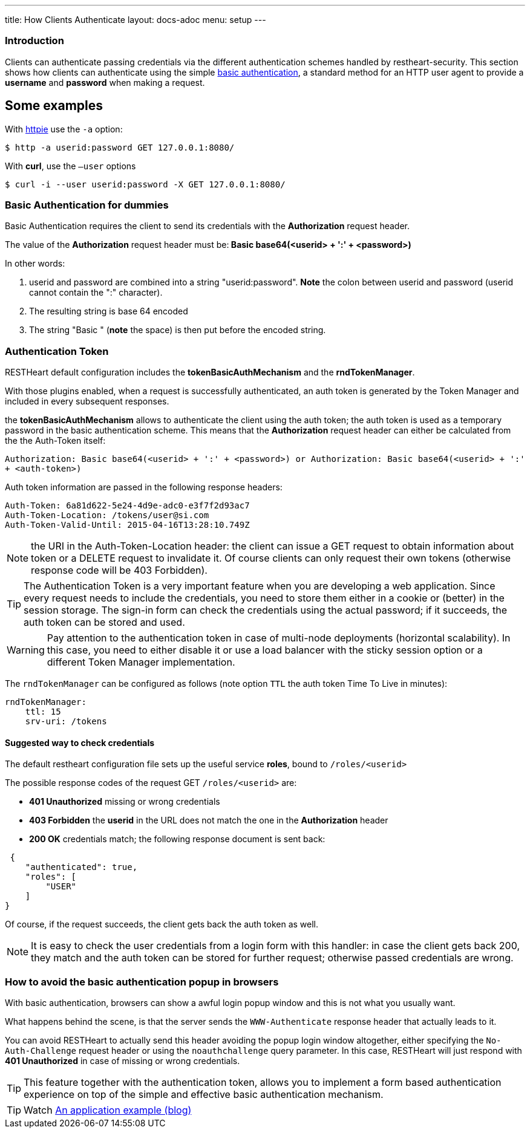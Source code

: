 ---
title: How Clients Authenticate
layout: docs-adoc
menu: setup
---

=== Introduction

Clients can authenticate passing credentials via the different authentication schemes handled by restheart-security.
This section shows how clients can authenticate using the simple link:https://en.wikipedia.org/wiki/Basic_access_authentication[basic authentication],
a standard method for an HTTP user agent to provide a *username* and
*password* when making a request.

## Some examples

With link:https://github.com/jkbrzt/httpie[httpie] use the `-a` option:


[source,bash]
$ http -a userid:password GET 127.0.0.1:8080/

With **curl**, use the `–user` options


[source,bash]
$ curl -i --user userid:password -X GET 127.0.0.1:8080/

=== Basic Authentication for dummies

Basic Authentication requires the client to send its credentials with
the **Authorization** request header.

The value of the *Authorization* request header must be:** Basic
base64(&lt;userid&gt; + ':' + &lt;password&gt;)**

In other words:

1.  userid and password are combined into a string "userid:password".
    **Note** the colon between userid and password (userid cannot
    contain the ":" character).
2.  The resulting string is base 64 encoded
3.  The string "Basic " (**note** the space) is then put before the
    encoded string.

=== Authentication Token

RESTHeart default configuration includes the **tokenBasicAuthMechanism** and the **rndTokenManager**.

With those plugins enabled, when a request is successfully authenticated, an auth token is generated by the Token Manager and included in every subsequent responses.

the **tokenBasicAuthMechanism** allows to authenticate the client using  the auth token; the auth token is used as a temporary password in the basic
authentication scheme. This means that the *Authorization* request
header can either be calculated from the the Auth-Token itself:

`Authorization: Basic base64(<userid> + ':' + <password>) or Authorization: Basic base64(<userid> + ':' + <auth-token>)`

Auth token information are passed in the following response headers:


[source,http]
----
Auth-Token: 6a81d622-5e24-4d9e-adc0-e3f7f2d93ac7
Auth-Token-Location: /tokens/user@si.com
Auth-Token-Valid-Until: 2015-04-16T13:28:10.749Z
----

NOTE: the URI in the Auth-Token-Location header: the client can issue
a GET request to obtain information about token or a DELETE request to
invalidate it. Of course clients can only request their own tokens
(otherwise response code will be 403 Forbidden).

TIP: The Authentication Token is a very important feature when you are
developing a web application. Since every request needs to include the
credentials, you need to store them either in a cookie or (better) in
the session storage. The sign-in form can check the credentials using
the actual password; if it succeeds, the auth token can be stored and
used.

WARNING: Pay attention to the authentication token in case of multi-node
deployments (horizontal scalability). In this case, you need to either
disable it or use a load balancer with the sticky session option or a different Token Manager implementation.

The `rndTokenManager` can be configured as follows (note option `TTL` the auth token Time To Live in minutes):


[source,yml]
----
rndTokenManager:
    ttl: 15
    srv-uri: /tokens
----

==== Suggested way to check credentials

The default restheart configuration file sets up the useful service **roles**, bound to `/roles/<userid>`

The possible response codes of the request GET `/roles/<userid>`
are:

-   **401 Unauthorized** missing or wrong credentials
-   **403 Forbidden** the *userid* in the URL does not match the one in
    the *Authorization* header
-   **200 OK** credentials match; the following response document is
    sent back:


[source,json]
----
 {
    "authenticated": true,
    "roles": [
        "USER"
    ]
}
----

Of course, if the request succeeds, the client gets back the auth token
as well.

NOTE: It is easy to check the user credentials from a login form with this
handler: in case the client gets back 200, they match and the auth token
can be stored for further request; otherwise passed credentials are
wrong.

=== How to avoid the basic authentication popup in browsers

With basic authentication, browsers can show a awful login popup window
and this is not what you usually want.

What happens behind the scene, is that the server sends
the `WWW-Authenticate` response header that actually leads to it.

You can avoid RESTHeart to actually send this header avoiding the popup
login window altogether, either specifying
the `No-Auth-Challenge` request header or using
the `noauthchallenge` query parameter. In this case, RESTHeart will just
respond with **401 Unauthorized** in case of missing or wrong
credentials.

TIP: This feature together with the authentication token, allows you to
implement a form based authentication experience on top of the simple
and effective basic authentication mechanism.

TIP: Watch link:https://www.youtube.com/watch?v=QVk0aboHayM&t=2262s[An application example (blog)]